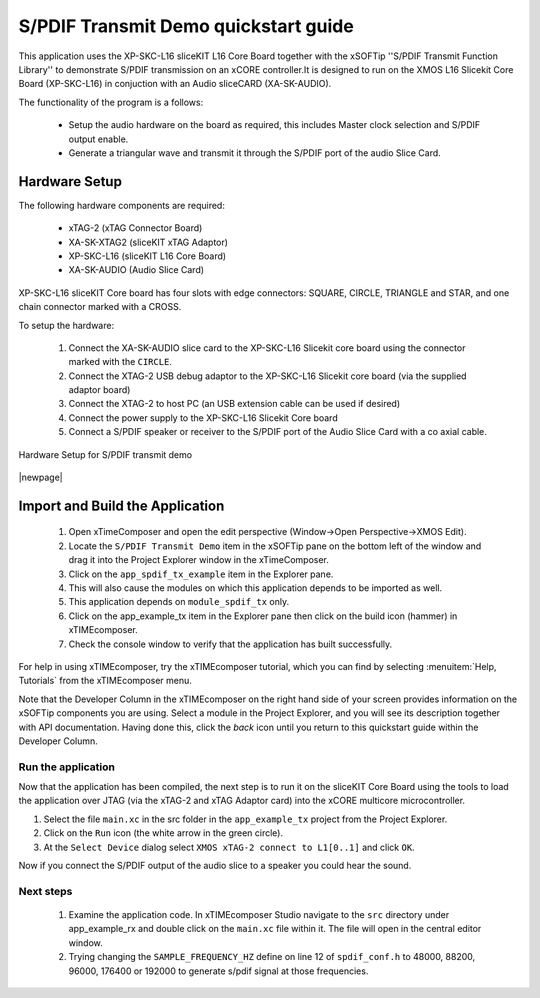 S/PDIF Transmit Demo quickstart guide
=====================================

This application uses the XP-SKC-L16 sliceKIT L16 Core Board together with the xSOFTip ''S/PDIF Transmit Function Library'' to demonstrate S/PDIF transmission on an xCORE controller.It is designed to run on the XMOS L16 Slicekit Core Board (XP-SKC-L16) in conjuction with an Audio sliceCARD (XA-SK-AUDIO).

The functionality of the program is a follows:

   * Setup the audio hardware on the board as required, this includes Master clock selection and S/PDIF output enable.
   * Generate a triangular wave and transmit it through the S/PDIF port of the audio Slice Card.


Hardware Setup
++++++++++++++

The following hardware components are required:

   * xTAG-2 (xTAG Connector Board)
   * XA-SK-XTAG2 (sliceKIT xTAG Adaptor)
   * XP-SKC-L16 (sliceKIT L16 Core Board)
   * XA-SK-AUDIO (Audio Slice Card)

XP-SKC-L16 sliceKIT Core board has four slots with edge connectors: SQUARE, CIRCLE, TRIANGLE and STAR, and one chain connector marked with a CROSS.

To setup the hardware:

   #. Connect the XA-SK-AUDIO slice card to the XP-SKC-L16 Slicekit core board using the connector marked with the ``CIRCLE``. 
   #. Connect the XTAG-2 USB debug adaptor to the XP-SKC-L16 Slicekit core board (via the supplied adaptor board)
   #. Connect the XTAG-2 to host PC (an USB extension cable can be used if desired)
   #. Connect the power supply to the XP-SKC-L16 Slicekit Core board
   #. Connect a S/PDIF speaker or receiver to the S/PDIF port of the Audio Slice Card with a co axial cable.

.. figure:: images/hw_setup.*
   :align: center

   Hardware Setup for S/PDIF transmit demo

|newpage|

Import and Build the Application
++++++++++++++++++++++++++++++++

   #. Open xTimeComposer and open the edit perspective (Window->Open Perspective->XMOS Edit).
   #. Locate the ``S/PDIF Transmit Demo`` item in the xSOFTip pane on the bottom left of the window and drag it into the Project Explorer window in the xTimeComposer. 
   #. Click on the ``app_spdif_tx_example`` item in the Explorer pane.
   #. This will also cause the modules on which this application depends to be imported as well.
   #. This application depends on ``module_spdif_tx`` only.
   #. Click on the app_example_tx item in the Explorer pane then click on the build icon (hammer) in xTIMEcomposer.
   #. Check the console window to verify that the application has built successfully.


For help in using xTIMEcomposer, try the xTIMEcomposer tutorial, which you can find by selecting :menuitem:`Help, Tutorials` from the xTIMEcomposer menu.

Note that the Developer Column in the xTIMEcomposer on the right hand side of your screen provides information on the xSOFTip components you are using. Select a module in the Project Explorer, and you will see its description together with API documentation. Having done this, click the `back` icon until you return to this quickstart guide within the Developer Column.
   
Run the application
-------------------

Now that the application has been compiled, the next step is to run it on the sliceKIT Core Board using the tools to load the application over JTAG (via the xTAG-2 and xTAG Adaptor card) into the xCORE multicore microcontroller.

#. Select the file ``main.xc`` in the src folder in the ``app_example_tx`` project from the Project Explorer.
#. Click on the ``Run`` icon (the white arrow in the green circle).
#. At the ``Select Device`` dialog select ``XMOS xTAG-2 connect to L1[0..1]`` and click ``OK``.

Now if you connect the S/PDIF output of the audio slice to a speaker you could hear the sound.

Next steps
----------

   #. Examine the application code. In xTIMEcomposer Studio navigate to the ``src`` directory under app_example_rx and double click on the ``main.xc`` file within it. The file will open in the central editor window.
   #. Trying changing the ``SAMPLE_FREQUENCY_HZ`` define on line 12 of ``spdif_conf.h`` to 48000, 88200, 96000, 176400 or 192000 to generate s/pdif signal at those frequencies.
